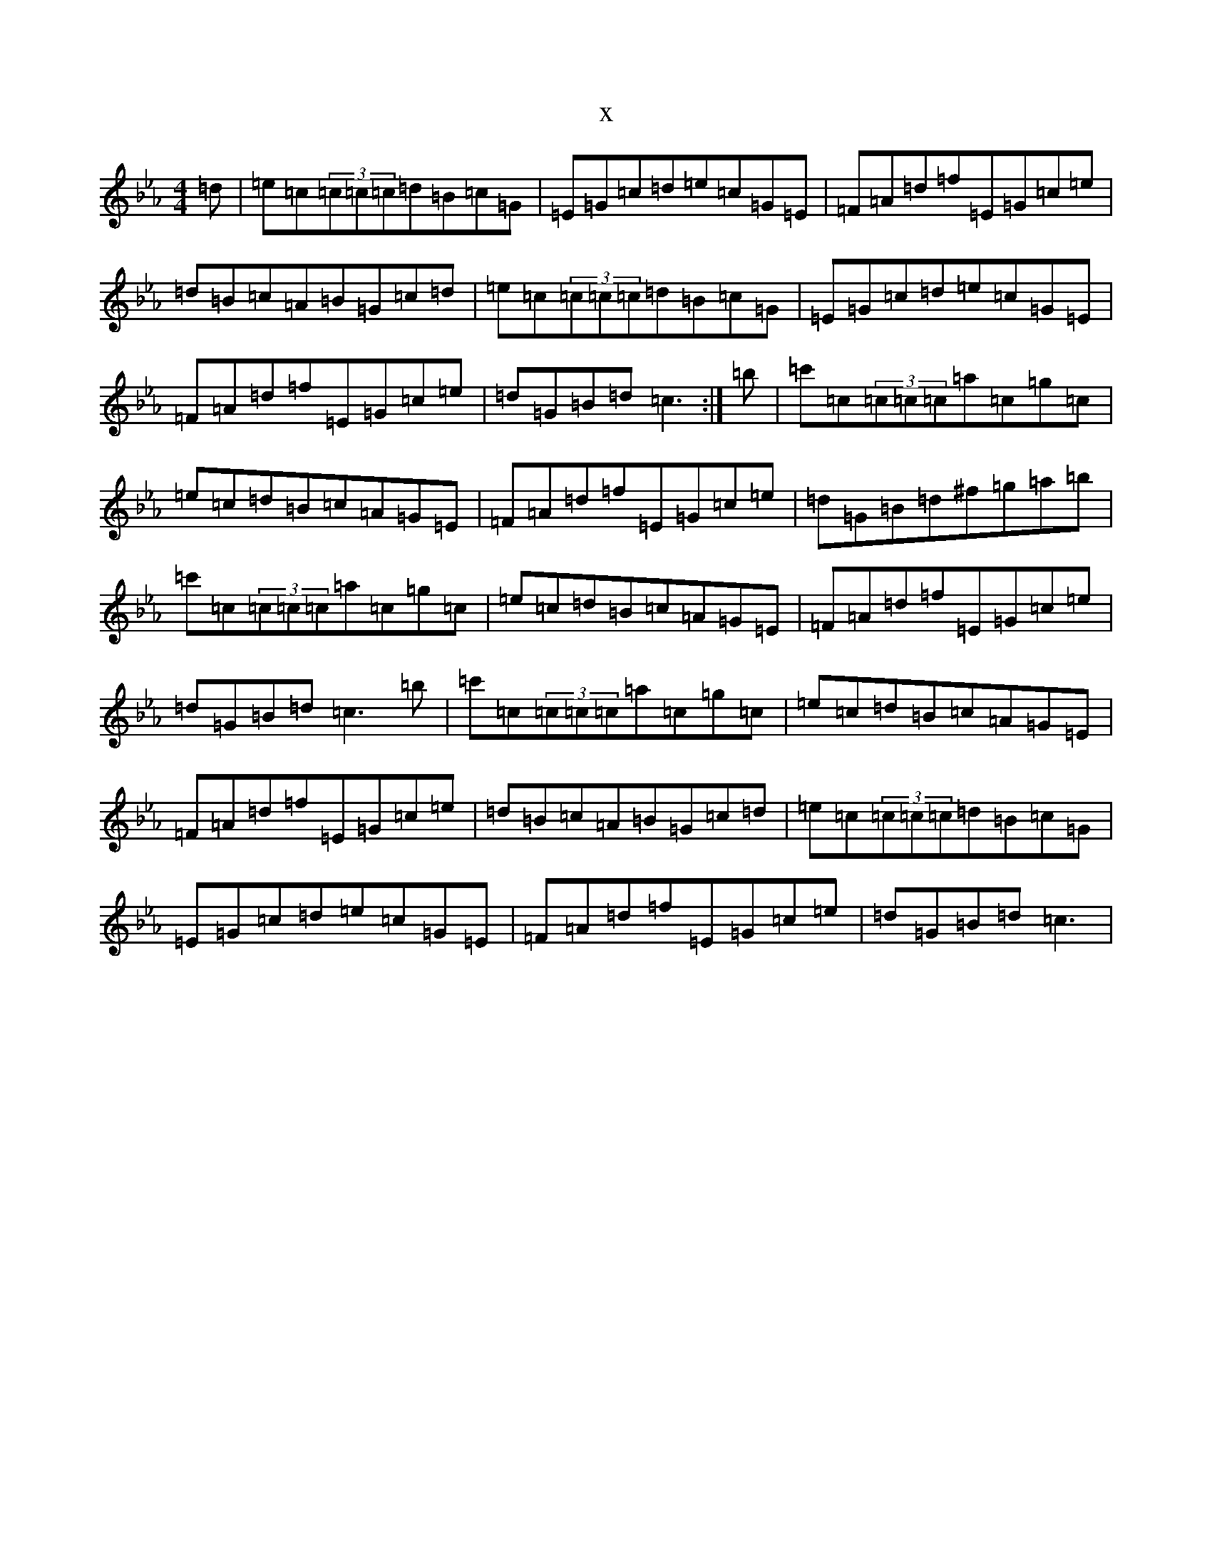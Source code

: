 X:4631
T:x
L:1/8
M:4/4
K: C minor
=d|=e=c(3=c=c=c=d=B=c=G|=E=G=c=d=e=c=G=E|=F=A=d=f=E=G=c=e|=d=B=c=A=B=G=c=d|=e=c(3=c=c=c=d=B=c=G|=E=G=c=d=e=c=G=E|=F=A=d=f=E=G=c=e|=d=G=B=d=c3:|=b|=c'=c(3=c=c=c=a=c=g=c|=e=c=d=B=c=A=G=E|=F=A=d=f=E=G=c=e|=d=G=B=d^f=g=a=b|=c'=c(3=c=c=c=a=c=g=c|=e=c=d=B=c=A=G=E|=F=A=d=f=E=G=c=e|=d=G=B=d=c3=b|=c'=c(3=c=c=c=a=c=g=c|=e=c=d=B=c=A=G=E|=F=A=d=f=E=G=c=e|=d=B=c=A=B=G=c=d|=e=c(3=c=c=c=d=B=c=G|=E=G=c=d=e=c=G=E|=F=A=d=f=E=G=c=e|=d=G=B=d=c3|
